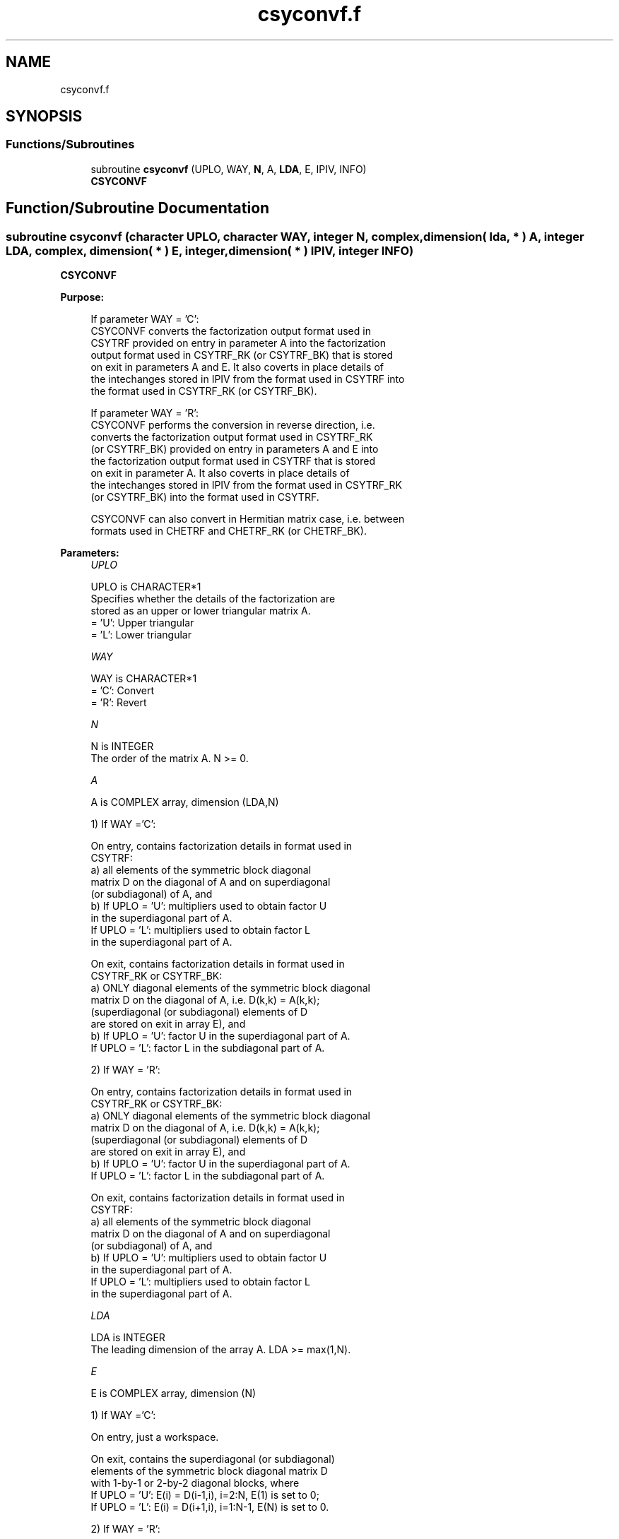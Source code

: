 .TH "csyconvf.f" 3 "Tue Nov 14 2017" "Version 3.8.0" "LAPACK" \" -*- nroff -*-
.ad l
.nh
.SH NAME
csyconvf.f
.SH SYNOPSIS
.br
.PP
.SS "Functions/Subroutines"

.in +1c
.ti -1c
.RI "subroutine \fBcsyconvf\fP (UPLO, WAY, \fBN\fP, A, \fBLDA\fP, E, IPIV, INFO)"
.br
.RI "\fBCSYCONVF\fP "
.in -1c
.SH "Function/Subroutine Documentation"
.PP 
.SS "subroutine csyconvf (character UPLO, character WAY, integer N, complex, dimension( lda, * ) A, integer LDA, complex, dimension( * ) E, integer, dimension( * ) IPIV, integer INFO)"

.PP
\fBCSYCONVF\fP  
.PP
\fBPurpose: \fP
.RS 4

.PP
.nf
 If parameter WAY = 'C':
 CSYCONVF converts the factorization output format used in
 CSYTRF provided on entry in parameter A into the factorization
 output format used in CSYTRF_RK (or CSYTRF_BK) that is stored
 on exit in parameters A and E. It also coverts in place details of
 the intechanges stored in IPIV from the format used in CSYTRF into
 the format used in CSYTRF_RK (or CSYTRF_BK).

 If parameter WAY = 'R':
 CSYCONVF performs the conversion in reverse direction, i.e.
 converts the factorization output format used in CSYTRF_RK
 (or CSYTRF_BK) provided on entry in parameters A and E into
 the factorization output format used in CSYTRF that is stored
 on exit in parameter A. It also coverts in place details of
 the intechanges stored in IPIV from the format used in CSYTRF_RK
 (or CSYTRF_BK) into the format used in CSYTRF.

 CSYCONVF can also convert in Hermitian matrix case, i.e. between
 formats used in CHETRF and CHETRF_RK (or CHETRF_BK).
.fi
.PP
 
.RE
.PP
\fBParameters:\fP
.RS 4
\fIUPLO\fP 
.PP
.nf
          UPLO is CHARACTER*1
          Specifies whether the details of the factorization are
          stored as an upper or lower triangular matrix A.
          = 'U':  Upper triangular
          = 'L':  Lower triangular
.fi
.PP
.br
\fIWAY\fP 
.PP
.nf
          WAY is CHARACTER*1
          = 'C': Convert
          = 'R': Revert
.fi
.PP
.br
\fIN\fP 
.PP
.nf
          N is INTEGER
          The order of the matrix A.  N >= 0.
.fi
.PP
.br
\fIA\fP 
.PP
.nf
          A is COMPLEX array, dimension (LDA,N)

          1) If WAY ='C':

          On entry, contains factorization details in format used in
          CSYTRF:
            a) all elements of the symmetric block diagonal
               matrix D on the diagonal of A and on superdiagonal
               (or subdiagonal) of A, and
            b) If UPLO = 'U': multipliers used to obtain factor U
               in the superdiagonal part of A.
               If UPLO = 'L': multipliers used to obtain factor L
               in the superdiagonal part of A.

          On exit, contains factorization details in format used in
          CSYTRF_RK or CSYTRF_BK:
            a) ONLY diagonal elements of the symmetric block diagonal
               matrix D on the diagonal of A, i.e. D(k,k) = A(k,k);
               (superdiagonal (or subdiagonal) elements of D
                are stored on exit in array E), and
            b) If UPLO = 'U': factor U in the superdiagonal part of A.
               If UPLO = 'L': factor L in the subdiagonal part of A.

          2) If WAY = 'R':

          On entry, contains factorization details in format used in
          CSYTRF_RK or CSYTRF_BK:
            a) ONLY diagonal elements of the symmetric block diagonal
               matrix D on the diagonal of A, i.e. D(k,k) = A(k,k);
               (superdiagonal (or subdiagonal) elements of D
                are stored on exit in array E), and
            b) If UPLO = 'U': factor U in the superdiagonal part of A.
               If UPLO = 'L': factor L in the subdiagonal part of A.

          On exit, contains factorization details in format used in
          CSYTRF:
            a) all elements of the symmetric block diagonal
               matrix D on the diagonal of A and on superdiagonal
               (or subdiagonal) of A, and
            b) If UPLO = 'U': multipliers used to obtain factor U
               in the superdiagonal part of A.
               If UPLO = 'L': multipliers used to obtain factor L
               in the superdiagonal part of A.
.fi
.PP
.br
\fILDA\fP 
.PP
.nf
          LDA is INTEGER
          The leading dimension of the array A.  LDA >= max(1,N).
.fi
.PP
.br
\fIE\fP 
.PP
.nf
          E is COMPLEX array, dimension (N)

          1) If WAY ='C':

          On entry, just a workspace.

          On exit, contains the superdiagonal (or subdiagonal)
          elements of the symmetric block diagonal matrix D
          with 1-by-1 or 2-by-2 diagonal blocks, where
          If UPLO = 'U': E(i) = D(i-1,i), i=2:N, E(1) is set to 0;
          If UPLO = 'L': E(i) = D(i+1,i), i=1:N-1, E(N) is set to 0.

          2) If WAY = 'R':

          On entry, contains the superdiagonal (or subdiagonal)
          elements of the symmetric block diagonal matrix D
          with 1-by-1 or 2-by-2 diagonal blocks, where
          If UPLO = 'U': E(i) = D(i-1,i),i=2:N, E(1) not referenced;
          If UPLO = 'L': E(i) = D(i+1,i),i=1:N-1, E(N) not referenced.

          On exit, is not changed
.fi
.PP
 
.br
\fIIPIV\fP 
.PP
.nf
          IPIV is INTEGER array, dimension (N)

          1) If WAY ='C':
          On entry, details of the interchanges and the block
          structure of D in the format used in CSYTRF.
          On exit, details of the interchanges and the block
          structure of D in the format used in CSYTRF_RK
          ( or CSYTRF_BK).

          1) If WAY ='R':
          On entry, details of the interchanges and the block
          structure of D in the format used in CSYTRF_RK
          ( or CSYTRF_BK).
          On exit, details of the interchanges and the block
          structure of D in the format used in CSYTRF.
.fi
.PP
.br
\fIINFO\fP 
.PP
.nf
          INFO is INTEGER
          = 0:  successful exit
          < 0:  if INFO = -i, the i-th argument had an illegal value
.fi
.PP
 
.RE
.PP
\fBAuthor:\fP
.RS 4
Univ\&. of Tennessee 
.PP
Univ\&. of California Berkeley 
.PP
Univ\&. of Colorado Denver 
.PP
NAG Ltd\&. 
.RE
.PP
\fBDate:\fP
.RS 4
November 2017 
.RE
.PP
\fBContributors: \fP
.RS 4

.PP
.nf
  November 2017,  Igor Kozachenko,
                  Computer Science Division,
                  University of California, Berkeley
.fi
.PP
 
.RE
.PP

.PP
Definition at line 211 of file csyconvf\&.f\&.
.SH "Author"
.PP 
Generated automatically by Doxygen for LAPACK from the source code\&.
